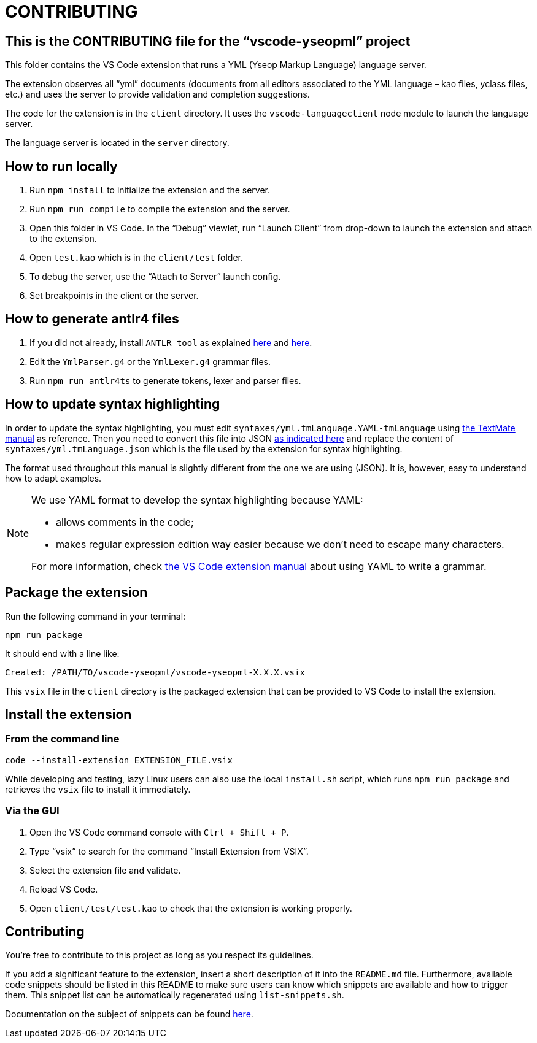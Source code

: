 :vsc: VS{nbsp}Code

# CONTRIBUTING

## This is the CONTRIBUTING file for the “vscode-yseopml” project

This folder contains the {vsc}{nbsp}extension that runs a YML (Yseop Markup Language) language server.

The extension observes all “yml”{nbsp}documents (documents from all editors associated to the YML{nbsp}language –{nbsp}kao{nbsp}files, yclass{nbsp}files, etc.) and uses the server to provide validation and completion suggestions.

The code for the extension is in the `client`{nbsp}directory. It uses the `vscode-languageclient`{nbsp}node module to launch the language server.

The language server is located in the `server`{nbsp}directory.


## How to run locally

. Run `npm install` to initialize the extension and the server.
. Run `npm run compile` to compile the extension and the server.
. Open this folder in {vsc}. In the “Debug” viewlet, run “Launch Client” from drop-down to launch the extension and attach to the extension.
. Open `test.kao` which is in the `client/test` folder.
. To debug the server, use the “Attach to Server” launch config.
. Set breakpoints in the client or the server.


## How to generate antlr4 files

. If you did not already, install `ANTLR tool` as explained http://www.antlr.org/download.html[here] and https://github.com/antlr/antlr4/blob/master/doc/getting-started.md[here].
. Edit the `YmlParser.g4` or the `YmlLexer.g4` grammar files.
. Run `npm run antlr4ts` to generate tokens, lexer and parser files.


## How to update syntax highlighting

In order to update the syntax highlighting, you must edit `syntaxes/yml.tmLanguage.YAML-tmLanguage` using http://manual.macromates.com/en/language_grammars#language_grammars[the TextMate manual] as reference. Then you need to convert this file into JSON https://code.visualstudio.com/api/language-extensions/syntax-highlight-guide#using-yaml-to-write-a-grammar[as indicated here] and replace the content of `syntaxes/yml.tmLanguage.json` which is the file used by the extension for syntax highlighting.

The format used throughout this manual is slightly different from the one we are using{nbsp}(JSON). It is, however, easy to understand how to adapt examples.

[NOTE]
====
We use YAML format to develop the syntax highlighting because YAML:

* allows comments in the code;
* makes regular expression edition way easier because we don't need to escape many characters.

For more information, check https://code.visualstudio.com/api/language-extensions/syntax-highlight-guide#using-yaml-to-write-a-grammar[the VS Code extension manual] about using YAML to write a grammar.
====

## Package the extension

Run the following command in your terminal:

```[bash]
npm run package
```

It should end with a line like:

```
Created: /PATH/TO/vscode-yseopml/vscode-yseopml-X.X.X.vsix
```

This `vsix`{nbsp}file in the `client`{nbsp}directory is the packaged extension that can be provided to {vsc} to install the extension.


## Install the extension

### From the command line

```[bash]
code --install-extension EXTENSION_FILE.vsix
```

While developing and testing, lazy Linux users can also use the local `install.sh`{nbsp}script, which runs `npm run package` and retrieves the `vsix`{nbsp}file to install it immediately.


### Via the GUI

. Open the {vsc}{nbsp}command console with `Ctrl + Shift + P`.
. Type “vsix” to search for the command “Install Extension from VSIX”.
. Select the extension file and validate.
. Reload {vsc}.
. Open `client/test/test.kao` to check that the extension is working properly.


## Contributing

You're free to contribute to this project as long as you respect its guidelines.

If you add a significant feature to the extension, insert a short description of it into the `README.md`{nbsp}file. Furthermore, available code snippets should be listed in this README to make sure users can know which snippets are available and how to trigger them. This snippet list can be automatically regenerated using `list-snippets.sh`.

Documentation on the subject of snippets can be found https://code.visualstudio.com/docs/editor/userdefinedsnippets[here].
